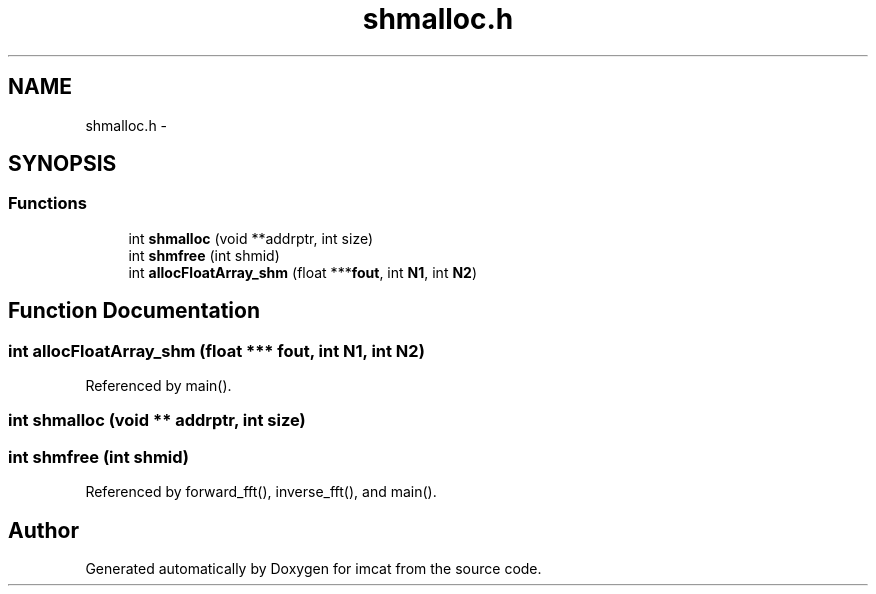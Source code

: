 .TH "shmalloc.h" 3 "23 Dec 2003" "imcat" \" -*- nroff -*-
.ad l
.nh
.SH NAME
shmalloc.h \- 
.SH SYNOPSIS
.br
.PP
.SS "Functions"

.in +1c
.ti -1c
.RI "int \fBshmalloc\fP (void **addrptr, int size)"
.br
.ti -1c
.RI "int \fBshmfree\fP (int shmid)"
.br
.ti -1c
.RI "int \fBallocFloatArray_shm\fP (float ***\fBfout\fP, int \fBN1\fP, int \fBN2\fP)"
.br
.in -1c
.SH "Function Documentation"
.PP 
.SS "int allocFloatArray_shm (float *** fout, int N1, int N2)"
.PP
Referenced by main().
.SS "int shmalloc (void ** addrptr, int size)"
.PP
.SS "int shmfree (int shmid)"
.PP
Referenced by forward_fft(), inverse_fft(), and main().
.SH "Author"
.PP 
Generated automatically by Doxygen for imcat from the source code.

